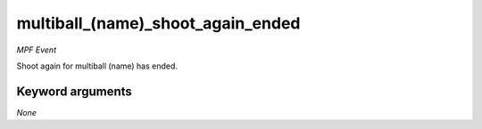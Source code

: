 multiball_(name)_shoot_again_ended
==================================

*MPF Event*

Shoot again for multiball (name) has ended.

Keyword arguments
-----------------

*None*
